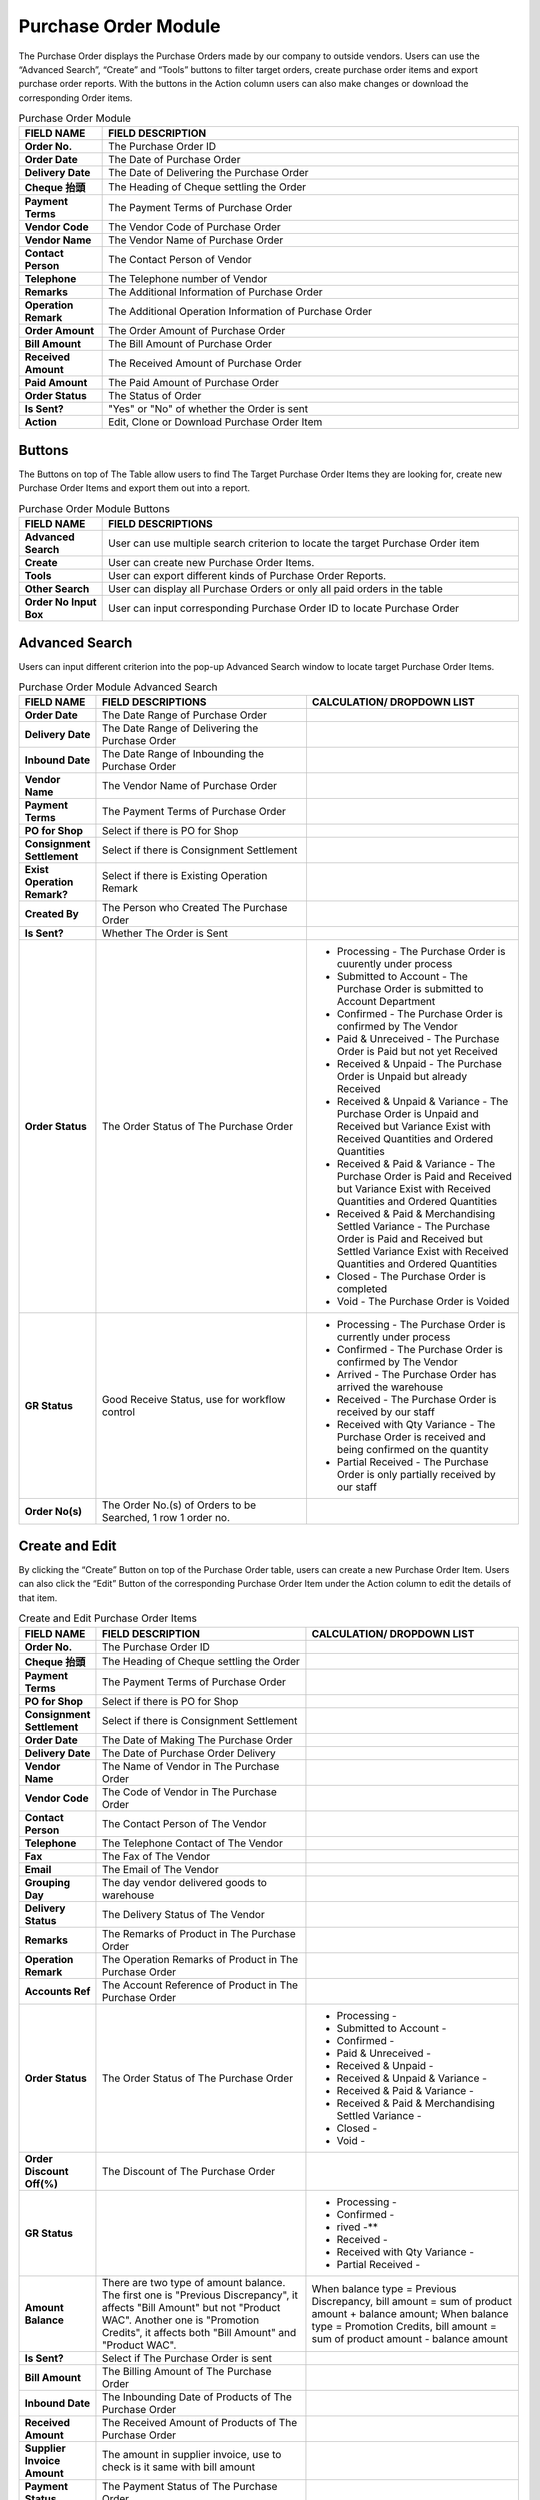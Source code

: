 ************
Purchase Order Module 
************
The Purchase Order displays the Purchase Orders made by our company to outside vendors. Users can use the “Advanced Search”, “Create” and “Tools” buttons to filter target orders, create purchase order items and export purchase order reports. With the buttons in the Action column users can also make changes or download the corresponding Order items.

|purorder|

.. list-table:: Purchase Order Module
    :widths: 10 50
    :header-rows: 1
    :stub-columns: 1

    * - FIELD NAME
      - FIELD DESCRIPTION
    * - Order No.
      - The Purchase Order ID
    * - Order Date
      - The Date of Purchase Order
    * - Delivery Date
      - The Date of Delivering the Purchase Order
    * - Cheque 抬頭
      - The Heading of Cheque settling the Order
    * - Payment Terms
      - The Payment Terms of Purchase Order
    * - Vendor Code
      - The Vendor Code of Purchase Order
    * - Vendor Name
      - The Vendor Name of Purchase Order
    * - Contact Person
      - The Contact Person of Vendor
    * - Telephone
      - The Telephone number of Vendor
    * - Remarks
      - The Additional Information of Purchase Order
    * - Operation Remark
      - The Additional Operation Information of Purchase Order
    * - Order Amount
      - The Order Amount of Purchase Order
    * - Bill Amount
      - The Bill Amount of Purchase Order
    * - Received Amount
      - The Received Amount of Purchase Order
    * - Paid Amount
      - The Paid Amount of Purchase Order
    * - Order Status
      - The Status of Order
    * - Is Sent?
      - "Yes" or "No" of whether the Order is sent
    * - Action
      - Edit, Clone or Download Purchase Order Item
      
Buttons
==================
The Buttons on top of The Table allow users to find The Target Purchase Order Items they are looking for, create new Purchase Order Items and export them out into a report.

|purorder_buttons|

.. list-table:: Purchase Order Module Buttons
    :widths: 10 50
    :header-rows: 1
    :stub-columns: 1

    * - FIELD NAME
      - FIELD DESCRIPTIONS
    * - Advanced Search
      - User can use multiple search criterion to locate the target Purchase Order item
    * - Create
      - User can create new Purchase Order Items.
    * - Tools
      - User can export different kinds of Purchase Order Reports.
    * - Other Search 
      - User can display all Purchase Orders or only all paid orders in the table
    * - Order No Input Box
      - User can input corresponding Purchase Order ID to locate Purchase Order
      
Advanced Search
==================
Users can input different criterion into the pop-up Advanced Search window to locate target Purchase Order Items.

|Purchaseorderadvancedsearchbutton|
|Purchaseorderadvancedsearch|


.. list-table:: Purchase Order Module Advanced Search
    :widths: 10 50 50
    :header-rows: 1
    :stub-columns: 1

    * - FIELD NAME
      - FIELD DESCRIPTIONS
      - CALCULATION/ DROPDOWN LIST
    * - Order Date
      - The Date Range of Purchase Order
      -
    * - Delivery Date
      - The Date Range of Delivering the Purchase Order
      -
    * - Inbound Date
      - The Date Range of Inbounding the Purchase Order
      -
    * - Vendor Name 
      - The Vendor Name of Purchase Order
      -
    * - Payment Terms
      - The Payment Terms of Purchase Order
      -
    * - PO for Shop
      - Select if there is PO for Shop
      -
    * - Consignment Settlement
      - Select if there is Consignment Settlement
      -
    * - Exist Operation Remark?
      - Select if there is Existing Operation Remark
      -
    * - Created By
      - The Person who Created The Purchase Order
      -
    * - Is Sent?
      - Whether The Order is Sent
      -
    * - Order Status
      - The Order Status of The Purchase Order
      - - Processing - The Purchase Order is cuurently under process
        - Submitted to Account - The Purchase Order is submitted to Account Department
        - Confirmed - The Purchase Order is confirmed by The Vendor
        - Paid & Unreceived - The Purchase Order is Paid but not yet Received
        - Received & Unpaid - The Purchase Order is Unpaid but already Received
        - Received & Unpaid & Variance - The Purchase Order is Unpaid and Received but Variance Exist with Received Quantities and Ordered Quantities
        - Received & Paid & Variance -  The Purchase Order is Paid and Received but Variance Exist with Received Quantities and Ordered Quantities
        - Received & Paid & Merchandising Settled Variance - The Purchase Order is Paid and Received but Settled Variance Exist with Received Quantities and Ordered Quantities
        - Closed - The Purchase Order is completed
        - Void - The Purchase Order is Voided
    * - GR Status
      - Good Receive Status, use for workflow control
      - - Processing - The Purchase Order is currently under process
        - Confirmed - The Purchase Order is confirmed by The Vendor
        - Arrived - The Purchase Order has arrived the warehouse
        - Received - The Purchase Order is received by our staff
        - Received with Qty Variance - The Purchase Order is received and being confirmed on the quantity
        - Partial Received - The Purchase Order is only partially received by our staff
    * - Order No(s)
      - The Order No.(s) of Orders to be Searched, 1 row 1 order no.
      - 

Create and Edit
==================
By clicking the “Create” Button on top of the Purchase Order table, users can create a new Purchase Order Item.
Users can also click the “Edit” Button of the corresponding Purchase Order Item under the Action column to edit the details of that item.

|Purchaseordercreateeditbutton|

|purorder_create|

|purorder_edit|

.. list-table:: Create and Edit Purchase Order Items
    :widths: 10 50 50
    :header-rows: 1
    :stub-columns: 1

    * - FIELD NAME
      - FIELD DESCRIPTION
      - CALCULATION/ DROPDOWN LIST
    * - Order No.
      - The Purchase Order ID
      -
    * - Cheque 抬頭
      - The Heading of Cheque settling the Order
      -
    * - Payment Terms
      - The Payment Terms of Purchase Order
      -
    * - PO for Shop
      - Select if there is PO for Shop
      -
    * - Consignment Settlement
      - Select if there is Consignment Settlement
      -
    * - Order Date
      - The Date of Making The Purchase Order
      -
    * - Delivery Date
      - The Date of Purchase Order Delivery
      -
    * - Vendor Name
      - The Name of Vendor in The Purchase Order
      -
    * - Vendor Code
      - The Code of Vendor in The Purchase Order
      -
    * - Contact Person
      - The Contact Person of The Vendor
      -
    * - Telephone
      - The Telephone Contact of The Vendor
      -
    * - Fax
      - The Fax of The Vendor
      -
    * - Email
      - The Email of The Vendor
      -
    * - Grouping Day
      - The day vendor delivered goods to warehouse
      -
    * - Delivery Status
      - The Delivery Status of The Vendor
      -
    * - Remarks
      - The Remarks of Product in The Purchase Order
      -
    * - Operation Remark
      - The Operation Remarks of Product in The Purchase Order
      -
    * - Accounts Ref
      - The Account Reference of Product in The Purchase Order
      -
    * - Order Status
      - The Order Status of The Purchase Order
      - - Processing -
        - Submitted to Account -
        - Confirmed -
        - Paid & Unreceived -
        - Received & Unpaid -
        - Received & Unpaid & Variance -
        - Received & Paid & Variance -
        - Received & Paid & Merchandising Settled Variance -
        - Closed -
        - Void -
    * - Order Discount Off(%)
      - The Discount of The Purchase Order
      -
    * - GR Status
      - 
      - - Processing -
        - Confirmed -
        - rived -**
        - Received -
        - Received with Qty Variance -
        - Partial Received -
         
    * - Amount Balance
      - There are two type of amount balance. The first one is "Previous Discrepancy", it affects "Bill Amount" but not "Product WAC". Another one is "Promotion Credits", it affects both "Bill Amount" and "Product WAC".
      - When balance type = Previous Discrepancy, bill amount = sum of product amount + balance amount; When balance type = Promotion Credits, bill amount = sum of product amount - balance amount
    * - Is Sent?
      - Select if The Purchase Order is sent
      - 
    * - Bill Amount
      - The Billing Amount of The Purchase Order
      -
    * - Inbound Date
      - The Inbounding Date of Products of The Purchase Order
      -
    * - Received Amount
      - The Received Amount of Products of The Purchase Order
      -
    * - Supplier Invoice Amount
      - The amount in supplier invoice, use to check is it same with bill amount
      -
    * - Payment Status
      - The Payment Status of The Purchase Order
      -
    * - Paid Amount
      - The Paid Amount of The Purchase Order
      -
    * - Created By
      - The Person created The Purchase Order
      -
    * - Created At
      - The Date of Creating The Purchase Order
      -
      
Purchase Order Report
==================
Users can export Purchase Order Reports from the system by clicking on the “Tools” Button on top of the order list table, then select the type of report to be exported.

|purorder_report|

Purchase Order Report Headings
------------------
Purchase Order Report shows the detailed information of the selected order items exported in Excel File format.
The table below lists out the headings users are going to see in the order reports with brief descriptions attached.

Inbound List Report
------------------
Users can select “Export to Excel” from the dropdown list of the “Tools” button, it displays the details of how different Purchase Orders Items move into our warehouse.

.. list-table:: Inbound List Report Column Headings
    :widths: 10 50
    :header-rows: 1
    :stub-columns: 1

    * - FIELD NAME
      - FIELD DESCRIPTIONS
    * - ERP單號（採購訂單號）
      - The Purchase Order ID
    * - 入庫類型
      - The Purchase Order Type
    * - 供應商編號
      - The Vendor Code
    * - 貨品編號
      - The Product ID
    * - 入庫數量
      - The Inbound Product Quantity
    * - 預計收貨時間
      - The Estimated Receiving Date of Purchase Order
      
Purchase Order Report
------------------
Users can select “Export Table List” from the dropdown list of the “Tools” button, it displays the details of different Purchase Orders.

.. list-table:: Purchase Order Report Column Headings
    :widths: 10 50
    :header-rows: 1
    :stub-columns: 1

    * - FIELD NAME
      - FIELD DESCRIPTION
    * - Order No.
      - The Purchase Order ID
    * - Order Date
      - The Date of Purchase Order
    * - Delivery Date
      - The Date or Purchase Order Delivery
    * - Cheque抬頭
      - The Heading of The Cheque
    * - Payment Terms
      - The Payment Terms of Purchase Order
    * - Vendor Code
      - The Vendor ID
    * - Vendor Name
      - The Vendor Name
    * - Contact Person
      - The Contact Person of Vendor
    * - Telephone
      - The Telephone number of Vendor
    * - Remarks
      - The Additional Information of Purchase Order
    * - Operation Remark
      - The Additional Operation Information of Purchase Order
    * - Order Amount
      - The Order Amount of Purchase Order
    * - Bill Amount
      - The Bill Amount of Purchase Order
    * - Received Amount
      - The Received Amount of Purchase Order
    * - Paid Amount
      - The Paid Amount of Purchase Order
    * - Supplier Invoice Amount
      - The Invoice Amount of Supplier for The Purchase Order
    * - Inbound date
      - The Purchase Order Inbound Date
    * - Status
      - The Purchase Order Status
    * - Sent To YF?
      - need to send to warehouse (YF)
    * - Account Ref
      -
    * - Created By
      - The Person Created The Purchase Order
      
MYOB Purchase Order Report
------------------
Users can select “Export MYOB Import List” from the dropdown list of the “Tools” button, it displays ______________________________ .

.. list-table:: MYOB Purchase Order Report Column Headings
    :widths: 10 50
    :header-rows: 1
    :stub-columns: 1

    * - FIELD NAME
      - FIELD DESCRIPTIONS
    * - Addr 1 - Line 1
      - The First Line of Address (Company Name)
    * - Purchase #
      - The Purchase Order ID
    * - Date
      - The Date of Purchase Order
    * - Supplier Invoice #
      - The Supplier Invoice ID
    * - Delivery Status
      -
    * - Account #
      -
    * - Amount
      - amount of this purchase order
    * - Inc-Tax Amount
      - total amount of this purchase order including Tax payment
    * - Journal Memo
      - remark of purchase order number
    * - Non-Tax Amount
      -
    * - Import Duty Amount
      -
    * - Freight Non-Tax Amount
      -
    * - Freight Import Duty Amount
      -
    * - Purchase Status
      - The payment status
    * - Currency Code
      - The Sales Currency of The Purchase Order
    * - Exchange Rate
      - The Exchange Rate of Currency to HKD
    * - Terms - Payment is Due
      -
    * - - Discount Days
      -
    * - - Balance Due Days
      -
    * - - % Discount
      -
    * - Amount Paid
      -
    * - Card ID
      -
    * - Record ID
      -
    * - Promotion Credits
      - promotions supplier provided
      
Vendor Issue Log Report
------------------
Users can select “Export Vendor Issue Log” from the dropdown list of the “Tools” button, it displays the details of different Purchase Orders.

.. list-table:: Vendor Issue Log Report Column Headings
    :widths: 10 50
    :header-rows: 1
    :stub-columns: 1

    * - FIELD NAME
      - FIELD DESCRIPTIONS
    * - Inbound date
      - The Inbound Date of Purchase Order
    * - Order No.
      - The Purchase Order Number
    * - Delivery Date
      - The Date of Purchase Order Delivery
    * - Item Code / Barcode
      - The Product ID/Barcode in The Purchase Order
    * - Payment Terms
      - The Payment Terms of Purchase Order
    * - Vendor Code
      - The Vendor ID
    * - Vendor Name
      - The Vendor Name
    * - Created by
      - The Person Created The Purchase Order
    * - Remarks
      - The Additional Information of Purchase Order
    * - Operation Remark
      - The Additional Operation Information of Purchase Order
    * - Account Ref
      - remarks from account
    * - Order Amount
      - The Order Amount of The Purchase Order
    * - Bill Amount
      - The Billing Amount of Purchase Order
    * - Received Amount
      - The Received Amount of Purchase Order
    * - Paid Amount
      - The Paid Amount of Purchase Order
    * - Status
      - Status of purchase order
    * - Issue Type
      - different type of issue that cannot receive as normal, default is Shortship
    * - Qty (units)
      - The Quantity of Product Ordered in The Purchase Order
    * - Merchant Comment
      - comment from merchant team
    * - New PO No. for action
      - The number of new purchase order if have
    * - Change GR status to settled
      -
      
Inbound List for WMS
------------------
Users can select “Export for WMS” from the dropdown list of the “Tools” button, it displays the details of different Purchase Orders for WMS.

.. list-table:: Inbound List for WMS Column Headings
    :widths: 10 50
    :header-rows: 1
    :stub-columns: 1

    * - FIELD NAME
      - FIELD DESCRIPTIONS
    * - Inbound Order SN
      - The Inbound Purchase Order ID
    * - Inbound Type
      - The Type of Purchase Order
    * - Vendor Name
      - The Vendor Name
    * - Item No
      - The Product ID of Products in The Purchase Order
    * - Qty
      - The Quantity of The Product in The Purchase Order
    * - Order Date
      - The Date of Creating The Order
    * - Delivery Date
      - The Date of Purchase Order Delivery
    * - Payment Terms
      - The Purchase Order Terms of Payment
    * - Order Amount
      - The Total Order Amount of The Purchase Order
    * - Case Size
      - The Size of Purchase Order Case


.. |purorder| image:: purorder.JPG
.. |Purchaseorderadvancedsearchbutton| image:: Purchaseorderadvancedsearchbutton.JPG
.. |Purchaseorderadvancedsearch| image:: Purchaseorderadvancedsearch.jpg
.. |purorder_buttons| image:: purorder_buttons.JPG
.. |Purchaseordercreateeditbutton| image:: Purchaseordercreateeditbutton.JPG
.. |purorder_create| image:: purorder_create.JPG
.. |purorder_edit| image:: purorder_edit.JPG
.. |purorder_report| image:: purorder_report.JPG
